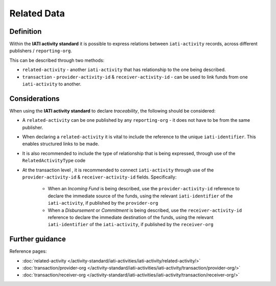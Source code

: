 Related Data
============

Definition
----------
Within the **IATI activity standard** it is possible to express relations between ``iati-activity`` records, across different publishers / ``reporting-org``.

| This can be described through two methods:

* ``related-activity`` - another ``iati-activity`` that has relationship to the one being described.
* ``transaction`` - ``provider-activity-id`` & ``receiver-activity-id`` - can be used to link funds from one ``iati-activity`` to another.


Considerations
--------------
When using the **IATI activity standard** to declare *traceability*, the following should be considered:

* A ``related-activity`` can be one published by any ``reporting-org`` - it does not have to be from the same publisher.

* When declaring a ``related-activity`` it is vital to include the reference to the unique ``iati-identifier``.  This enables structured links to be made.

* It is also recommended to include the type of relationship that is being expressed, through use of the ``RelatedActivityType`` code

* At the transaction level , it is recommended to connect ``iati-activity`` through use of the ``provider-activity-id`` & ``receiver-activity-id`` fields.  Specifically:

	* When an *Incoming Fund* is being described, use the ``provider-activity-id`` reference to declare the immediate source of the funds, using the relevant ``iati-identifier`` of the ``iati-activity``, if published by the ``provider-org``

	* When a *Disbursement* or *Commitment* is being described, use the ``receiver-activity-id`` reference to declare the immediate destination of the funds, using the relevant ``iati-identifier`` of the ``iati-activity``, if published by the ``receiver-org``



Further guidance
----------------

Reference pages:

* :doc:`related-activity </activity-standard/iati-activities/iati-activity/related-activity/>`

* :doc:`transaction/provider-org </activity-standard/iati-activities/iati-activity/transaction/provider-org/>`
* :doc:`transaction/receiver-org </activity-standard/iati-activities/iati-activity/transaction/receiver-org/>`
